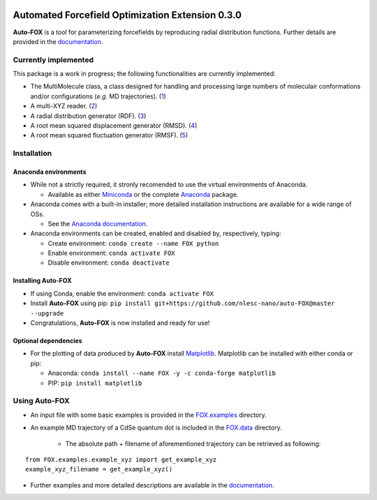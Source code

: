 
.. image:: https://travis-ci.org/BvB93/auto-FOX.svg?branch=master
   :target: https://travis-ci.org/BvB93/auto-FOX
.. image:: https://readthedocs.org/projects/auto-fox/badge/?version=latest
   :target: https://auto-fox.readthedocs.io/en/latest
.. image:: https://img.shields.io/badge/python-3-blue.svg
   :target: https://www.python.org

#################################################
Automated Forcefield Optimization Extension 0.3.0
#################################################

**Auto-FOX** is a tool for parameterizing forcefields by reproducing
radial distribution functions.
Further details are provided in the documentation_.

Currently implemented
=====================

This package is a work in progress; the following
functionalities are currently implemented:

- The MultiMolecule class, a class designed for handling and processing
  large numbers of moleculair conformations and/or configurations
  (*e.g.* MD trajectories). (1_)
- A multi-XYZ reader. (2_)
- A radial distribution generator (RDF). (3_)
- A root mean squared displacement generator (RMSD). (4_)
- A root mean squared fluctuation generator (RMSF). (5_)

Installation
============

Anaconda environments
---------------------

- While not a strictly required, it stronly recomended to use the
  virtual environments of Anaconda.


  - Available as either Miniconda_ or the complete Anaconda_ package.


- Anaconda comes with a built-in installer; more detailed installation
  instructions are available for a wide range of OSs.


  - See the `Anaconda documentation <https://docs.anaconda.com/anaconda/install/>`_.


- Anaconda environments can be created, enabled and disabled by,
  respectively, typing:

  - Create environment: ``conda create --name FOX python``

  - Enable environment: ``conda activate FOX``

  - Disable environment: ``conda deactivate``


Installing **Auto-FOX**
-----------------------

- If using Conda, enable the environment: ``conda activate FOX``

- Install **Auto-FOX** using pip: ``pip install git+https://github.com/nlesc-nano/auto-FOX@master --upgrade``

- Congratulations, **Auto-FOX** is now installed and ready for use!

Optional dependencies
---------------------

-  For the plotting of data produced by **Auto-FOX** install Matplotlib_.
   Matplotlib can be installed with either conda or pip:

   -  Anaconda:   ``conda install --name FOX -y -c conda-forge matplotlib``

   -  PIP:        ``pip install matplotlib``

Using **Auto-FOX**
==================

- An input file with some basic examples is provided in
  the FOX.examples_ directory.

- An example MD trajectory of a CdSe quantum dot is included
  in the FOX.data_ directory.

   - The absolute path + filename of aforementioned trajectory
     can be retrieved as following:

::

         from FOX.examples.example_xyz import get_example_xyz
         example_xyz_filename = get_example_xyz()


- Further examples and more detailed descriptions are
  available in the documentation_.


.. _1: https://auto-fox.readthedocs.io/en/latest/3_multimolecule.html
.. _2: https://auto-fox.readthedocs.io/en/latest/5_xyz_reader.html
.. _3: https://auto-fox.readthedocs.io/en/latest/1_rdf.html
.. _4: https://auto-fox.readthedocs.io/en/latest/2_rmsd.html#root-mean-squared-displacement
.. _5: https://auto-fox.readthedocs.io/en/latest/2_rmsd.html#root-mean-squared-fluctuation
.. _documentation: https://auto-fox.readthedocs.io/en/latest/
.. _Miniconda: http://conda.pydata.org/miniconda.html
.. _Anaconda: https://www.anaconda.com/distribution/#download-section
.. _Matplotlib: https://matplotlib.org/
.. _FOX.data: https://github.com/nlesc-nano/auto-FOX/blob/master/FOX/data
.. _FOX.examples: https://github.com/nlesc-nano/auto-FOX/blob/master/FOX/examples/input.py
